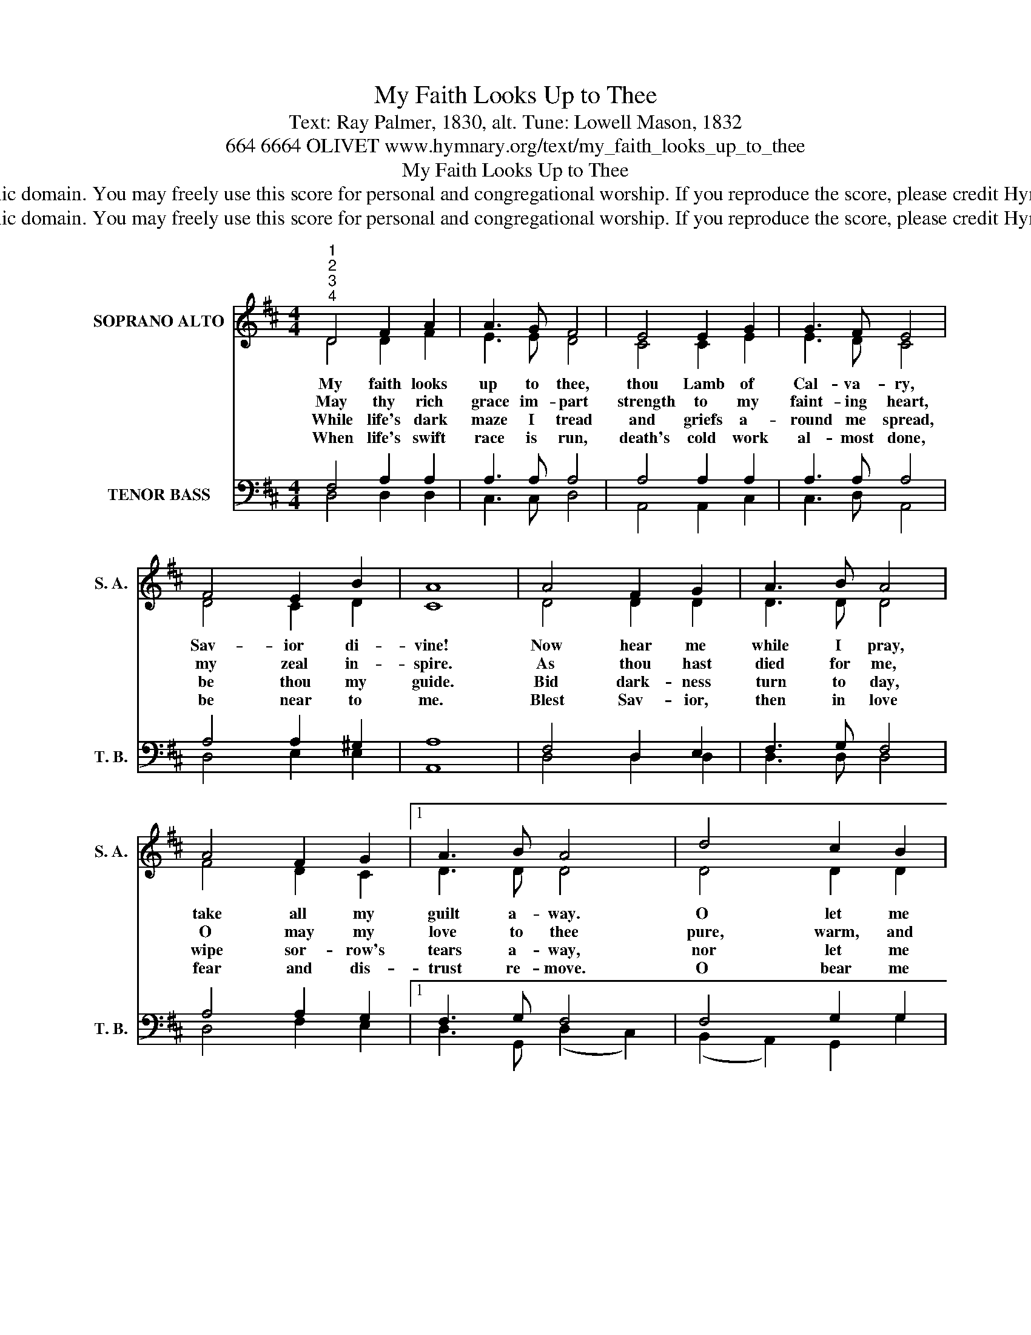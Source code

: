 X:1
T:My Faith Looks Up to Thee
T:Text: Ray Palmer, 1830, alt. Tune: Lowell Mason, 1832
T:664 6664 OLIVET www.hymnary.org/text/my_faith_looks_up_to_thee
T:My Faith Looks Up to Thee
T:This hymn is in the public domain. You may freely use this score for personal and congregational worship. If you reproduce the score, please credit Hymnary.org as the source. 
T:This hymn is in the public domain. You may freely use this score for personal and congregational worship. If you reproduce the score, please credit Hymnary.org as the source. 
Z:This hymn is in the public domain. You may freely use this score for personal and congregational worship. If you reproduce the score, please credit Hymnary.org as the source.
%%score ( 1 2 ) ( 3 4 )
L:1/8
M:4/4
K:D
V:1 treble nm="SOPRANO ALTO" snm="S. A."
V:2 treble 
V:3 bass nm="TENOR BASS" snm="T. B."
V:4 bass 
V:1
"^1""^2""^3""^4" D4 F2 A2 | A3 G F4 | E4 E2 G2 | G3 F E4 | F4 E2 B2 | A8 | A4 F2 G2 | A3 B A4 | %8
w: My faith looks|up to thee,|thou Lamb of|Cal- va- ry,|Sav- ior di-|vine!|Now hear me|while I pray,|
w: May thy rich|grace im- part|strength to my|faint- ing heart,|my zeal in-|spire.|As thou hast|died for me,|
w: While life's dark|maze I tread|and griefs a-|round me spread,|be thou my|guide.|Bid dark- ness|turn to day,|
w: When life's swift|race is run,|death's cold work|al- most done,|be near to|me.|Blest Sav- ior,|then in love|
 A4 F2 G2 |1 A3 B A4 | d4 c2 B2 | A3 G F2 D2 | E4 A4 | D8 |] %14
w: take all my|guilt a- way.|O let me|from this day be|whol- ly|thine!|
w: O may my|love to thee|pure, warm, and|change- less be, a|liv- ing|fire!|
w: wipe sor- row's|tears a- way,|nor let me|ev- er stray from|thee a-|side.|
w: fear and dis-|trust re- move.|O bear me|safe a- bove, re-|deemed and|free!|
V:2
 D4 D2 F2 | E3 E D4 | C4 C2 E2 | E3 D C4 | D4 C2 D2 | C8 | D4 D2 D2 | D3 D D4 | F4 D2 C2 |1 %9
 D3 D D4 | D4 D2 D2 | D3 C D2 D2 | D4 C4 | D8 |] %14
V:3
 F,4 A,2 A,2 | A,3 A, A,4 | A,4 A,2 A,2 | A,3 A, A,4 | A,4 A,2 ^G,2 | A,8 | F,4 D,2 E,2 | %7
 F,3 G, F,4 | A,4 A,2 G,2 |1 F,3 G, F,4 | F,4 G,2 G,2 | A,3 A, A,2 A,2 | B,4 (A,2 G,2) | F,8 |] %14
V:4
 D,4 D,2 D,2 | C,3 C, D,4 | A,,4 A,,2 C,2 | C,3 D, A,,4 | D,4 E,2 E,2 | A,,8 | D,4 D,2 D,2 | %7
 D,3 D, D,4 | D,4 F,2 E,2 |1 D,3 G,, (D,2 C,2) | (B,,2 A,,2) G,,2 G,2 | F,3 E, D,2 F,,2 | %12
 G,,4 A,,4 | D,8 |] %14

